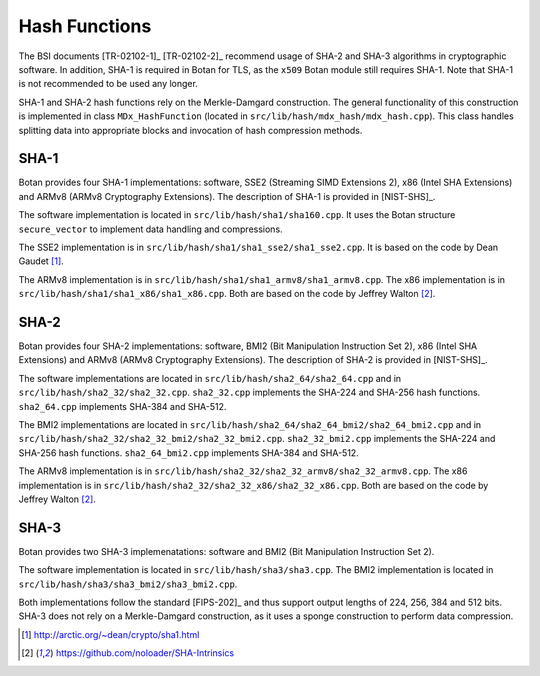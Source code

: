 Hash Functions
==============

The BSI documents [TR-02102-1]_ [TR-02102-2]_ recommend usage of SHA-2 and SHA-3
algorithms in cryptographic software.
In addition, SHA-1 is required in Botan for TLS,
as the ``x509`` Botan module still requires SHA-1.
Note that SHA-1 is not recommended to be used any longer.

SHA-1 and SHA-2 hash functions rely on the Merkle-Damgard construction.
The general functionality of this construction is implemented in class
``MDx_HashFunction`` (located in ``src/lib/hash/mdx_hash/mdx_hash.cpp``).
This class handles splitting data into appropriate blocks and invocation
of hash compression methods.

SHA-1
-----

Botan provides four SHA-1 implementations: software, SSE2 (Streaming
SIMD Extensions 2), x86 (Intel SHA Extensions) and ARMv8 (ARMv8
Cryptography Extensions). The description of SHA-1 is provided in
[NIST-SHS]_.

The software implementation is located
in ``src/lib/hash/sha1/sha160.cpp``. It uses the Botan structure
``secure_vector`` to implement data handling and compressions.

The SSE2 implementation is in ``src/lib/hash/sha1/sha1_sse2/sha1_sse2.cpp``.
It is based on the code by Dean Gaudet [#sha1_dean]_.

The ARMv8 implementation is in
``src/lib/hash/sha1/sha1_armv8/sha1_armv8.cpp``. The x86 implementation is
in ``src/lib/hash/sha1/sha1_x86/sha1_x86.cpp``. Both are based on the
code by Jeffrey Walton [#sha_intrinsics]_.

SHA-2
-----

Botan provides four SHA-2 implementations: software, BMI2 (Bit
Manipulation Instruction Set 2), x86 (Intel SHA Extensions) and ARMv8
(ARMv8 Cryptography Extensions). The description of SHA-2 is provided in
[NIST-SHS]_.

The software implementations are located in
``src/lib/hash/sha2_64/sha2_64.cpp`` and in
``src/lib/hash/sha2_32/sha2_32.cpp``. ``sha2_32.cpp`` implements the SHA-224
and SHA-256 hash functions. ``sha2_64.cpp`` implements SHA-384 and
SHA-512.

The BMI2 implementations are located in
``src/lib/hash/sha2_64/sha2_64_bmi2/sha2_64_bmi2.cpp`` and in
``src/lib/hash/sha2_32/sha2_32_bmi2/sha2_32_bmi2.cpp``.
``sha2_32_bmi2.cpp`` implements the SHA-224 and SHA-256 hash functions.
``sha2_64_bmi2.cpp`` implements SHA-384 and SHA-512.

The ARMv8 implementation is in
``src/lib/hash/sha2_32/sha2_32_armv8/sha2_32_armv8.cpp``. The x86
implementation is in ``src/lib/hash/sha2_32/sha2_32_x86/sha2_32_x86.cpp``.
Both are based on the code by Jeffrey Walton [#sha_intrinsics]_.

SHA-3
-----

Botan provides two SHA-3 implemenatations: software and BMI2 (Bit
Manipulation Instruction Set 2).

The software implementation is located in ``src/lib/hash/sha3/sha3.cpp``.
The BMI2 implementation is located in
``src/lib/hash/sha3/sha3_bmi2/sha3_bmi2.cpp``.

Both implementations follow the standard [FIPS-202]_ and thus support
output lengths of 224, 256, 384 and 512 bits. SHA-3 does not rely on a
Merkle-Damgard construction, as it uses a sponge construction to perform
data compression.

.. [#sha1_dean]
   http://arctic.org/~dean/crypto/sha1.html

.. [#sha_intrinsics]
   https://github.com/noloader/SHA-Intrinsics
